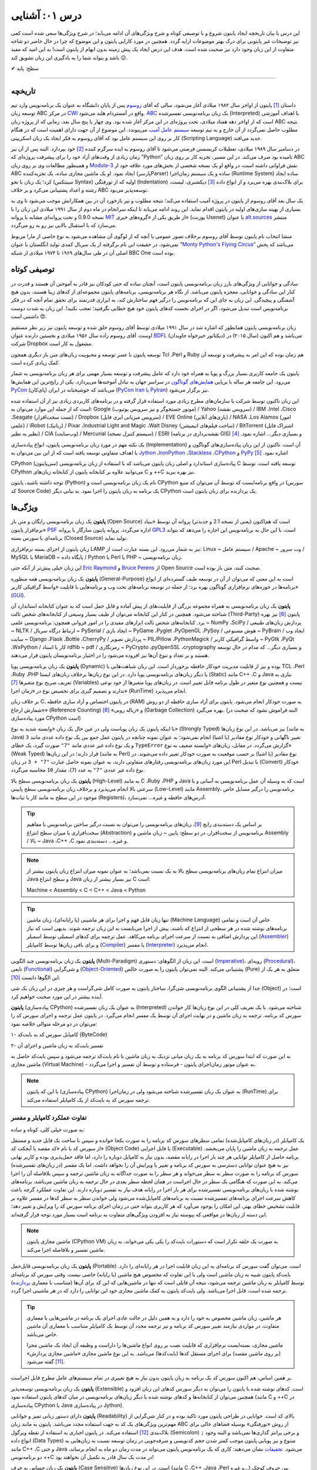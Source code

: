 .. role:: emoji-size


درس ۰۱: آشنایی
=================

این درس با بیان تاریخچه ایجاد پایتون شروع و با توصیفی کوتاه و شرح ویژگی‌های آن ادامه می‌یابد؛ در شرح ویژگی‌ها سعی شده است کمی نیز توضیحات غیر پایتونی برای درک بهتر موضوعات ارایه گردد. همچنین در مورد کارایی پایتون و  این موضوع که چرا در حال حاضر دو شاخه متفاوت از این زبان وجود دارد نیز صحبت شده است. هدف این درس ایجاد یک پیش زمینه‌ بدون ابهام از پایتون است! به این امید که مفید باشد و بتواند شما را به یادگیری این زبان تشویق کند :emoji-size:`😉`.

:emoji-size:`✔` سطح: پایه

.. raw:: html
    
    <g:plusone size="standard"></g:plusone>

----

تاریخچه
---------
داستان [#f1]_ پایتون از اواخر سال ۱۹۸۲ میلادی آغاز می‌شود، سالی که آقای `روسوم <http://www.python.org/~guido/>`_ پس از پایان دانشگاه به عنوان یک برنامه‌نویس وارد تیم توسعه‌ زبان ABC در مرکز `CWI <http://en.wikipedia.org/wiki/Centrum_Wiskunde_%26_Informatica>`_ واقع در آمستردام هلند می‌شود. `ABC <http://en.wikipedia.org/wiki/Abc_programming_language>`_ یک زبان برنامه‌نویسی تفسیر‌شده (Interpreted) با اهداف آموزشی است که از اواخر دهه هفتاد میلادی، تحت پروژه‌ای در این مرکز آغاز شده بود. وی چهار یا پنج سال بعد، زمانی که از پروژه‌ زبان ABC نتیجه‌ مطلوب حاصل نمی‌گردد از آن خارج و به تیم توسعه‌ `سیستم عامل آمیب <http://en.wikipedia.org/wiki/Amoeba_(operating_system)>`_ می‌پیوندد. این موضوع از آن جهت دارای اهمیت است که در هنگام کار بر روی این سیستم عامل بود که آقای روسوم به فکر ایجاد یک زبان اسکریپتی (Scripting Language) جدید می‌افتد.

در دسامبر سال ۱۹۸۹ میلادی، تعطیلات کریسمس فرصتی می‌شود تا آقای روسوم به ایده سرگرم کننده‌ [#f2]_ خود بپردازد. البته پس از آن نیز زمان زیادی از وقت‌های آزاد خود را برای پیشرفت پروژه‌ای که ”Python“ نامیده بود صرف می‌کند. در این مسیر، تجربه‌ کار بر روی زبان ABC و همینطور مطالعات وی بر روی زبان‌ `Modula-3 <http://en.wikipedia.org/wiki/Modula-3>`_ نقش فراوانی داشته است، در‌ واقع او یک نسخه‌ شخصی از بخش‌های مورد علاقه‌ خود از ABC ایجاد نمود. او یک ماشین مجازی ساده، یک تجزیه‌کننده (پارسرParser) ساده و یک سیستم زمان‌اجرا (Runtime System) ساده ایجاد کرد؛ یک زبان با نحو (سینتکس Syntax) اولیه که از تو‌رفتگی (Indentation) برای بلاک‌بندی بهره می‌برد و از انواع داده [#f3]_ دیکشنری، لیست، رشته و اعداد پشتیبانی می‌کرد و بر خلاف ABC توسعه‌پذیر می‌بود.

یک سال بعد آقای روسوم از پایتون در پروژه‌ آمیب استفاده می‌کند؛ نتیجه‌ مطلوب و نیز بازخورد آن در بین همکارانش موجب می‌شود تا وی به بسیاری از بهینه سازی‌های اولیه در پایتون اقدام نماید. این روند ادامه می‌یابد تا اینکه سرانجام در ماه دوم از سال ۱۹۹۱ میلادی این زبان را با نسخه 0.9.0 و تحت پروانه‌ای مشابه با پروانه‌ `MIT <http://en.wikipedia.org/wiki/MIT_License>`_ از طریق یکی از «گروه‌های خبری»  (یوزنت Usenet) با عنوان `alt.sources <http://www.faqs.org/faqs/alt-sources-intro>`_ منتشر می‌سازد که با استقبال بالایی نیز رو به رو می‌گردد.

منشا انتخاب نام پایتون توسط آقای روسوم برخلاف تصور عمومی یا آنچه که از لوگوی آن مشاهده می‌شود به نوع خاصی از مار! مربوط نمی‌شود، در حقیقت این نام برگرفته از یک سریال کمدی تولید انگلستان با عنوان ”`Monty Python's Flying Circus <http://en.wikipedia.org/wiki/Monty_Python%27s_Flying_Circus>`_“ می‌باشد که پخش اصلی آن در طی سال‌های ۱۹۶۹ تا ۱۹۷۴ میلادی از شبکه‌ BBC One بوده است.

توصیفی کوتاه
--------------
سادگی و خوانایی از ویژگی‌های بارز زبان برنامه‌نویسی پایتون است، آنچنان ساده که حتی کودکان نیز قادر به آموختن آن هستند و قدرت در کنار این سادگی و خوانایی، معجزه‌ پایتون می‌باشد. از نگاه هر برنامه‌نویسی، برنامه‌های پایتون مجموعه‌ای از کد‌های زیبا هستند، بدون هیچ آشفتگی و پیچیدگی. این زبان به جای این که برنامه‌نویس را درگیر فهم ساختارش کند، به ابزاری قدرتمند برای تحقق تمام آنچه که در فکر برنامه‌نویس است تبدیل می‌شود، اگر در اجرای نخست کدهای پایتون خود هیچ خطایی نگرفتید؛ تعجب نکنید!. این زبان به شدت دوست داشتنی است :emoji-size:`😍`.

زبان برنامه‌نویسی پایتون همانطور که اشاره شد در سال ۱۹۹۱ میلادی توسط آقای روسوم خلق شده و توسعه‌ پایتون نیز زیر نظر مستقیم اوست. آقای روسوم زاده‌ سال ۱۹۵۶ میلادی و نخستین دارنده‌ عنوان `BDFL <http://en.wikipedia.org/wiki/Benevolent_dictator_for_life>`_ (دیکتاتور خیرخواه جاویدان)‌ می‌باشد و هم اکنون (سال ۲۰۱۵) در شرکت Dropbox مشغول به کار است.

توسعه‌ پایتون با عصر توسعه و محبوبیت زبان‌های متن باز دیگری همچون Tcl ،Perl و Ruby هم‌ زمان بوده که این امر به پیشرفت و توسعه‌ آن کمک زیادی کرده است.

پایتون یک جامعه‌ کاربری بسیار بزرگ و پویا به همراه خود دارد که عامل پیشرفت و توسعه‌ بسیار مهمی برای هر زبان برنامه‌نویسی به شمار می‌رود. این جامعه هر ساله با برپایی `همایش‌های گوناگون <http://wiki.python.org/moin/PythonConferences>`_ در سراسر جهان به تبادل آموخته‌ها می‌پردازد. یکی از رایج‌ترین این همایش‌ها `PyCon <http://www.pycon.org/>`_ (پای‌کان) می‌باشد که خوشبختانه ‌در ایران (`PyCon Iran یا PyIran <http://www.pycon.ir/>`_) نیز برگزار می‌شود.

این زبان تاکنون توسط شرکت یا سازمان‌های مطرح زیادی مورد استفاده قرار گرفته و در برنامه‌های کاربردی زیادی نیز از آن استفاده شده است که از جمله این موارد می‌توان به: Google (موتور جستجوگر و نیز سرویس یوتیوب) / Yahoo (سرویس نقشه) / IBM ،Intel ،Cisco ،Seagate (تست سخت‌افزار) / Dropbox (سرویس میزبانی ابری فایل) / EVE Online (بازی‌های آنلاین) / NASA ،Los Alamos (امور علمی) / iRobot (رباتیک) / Pixar ،Industrial Light and Magic ،Walt Disney (ساخت فیلم‌های انیمیشن) / BitTorrent (اشتراک فایل نظیر به نظیر) / CIA (وب‌سایت) / Mercurial (سیستم کنترل نسخه) / ESRI (نقشه‌برداری در برنامه GIS) و بسیاری دیگر... اشاره نمود. [#f4]_ 

یک نکته مهم در مورد زبان برنامه‌نویسی پایتون، انواع پیاده‌سازی‌ (Implementation)‌ آن است. تا‌کنون از این زبان پیاده‌سازی‌های گوناگون و با اهداف متفاوتی توسعه یافته است که از این بین می‌توان به `Jython <http://www.jython.org/>`_ ،`IronPython <http://ironpython.net/>`_ ،`Stackless <http://www.stackless.com/>`_ ،`CPython <http://www.python.org/>`_ و `PyPy <http://pypy.org/>`_ اشاره نمود. [#f5]_

CPython (سی‌پایتون) پیاده‌سازی استاندارد و اصلی زبان پایتون می‌باشد که با استفاده از زبان برنامه‌نویسی C توسعه یافته است. توسط CPython می‌توانید علاوه بر کتابخانه‌ پایتون از کتابخانه‌‌ زبان‌های C و ++C نیز بهره ببرید.

توجه داشته باشید، پایتون (Python) نام یک زبان برنامه‌نویسی است و CPython در واقع برنامه‌ایست که توسط آن می‌توان کد منبع (سورس کد Source Code) یک برنامه به زبان پایتون را اجرا نمود. به بیانی دیگر CPython یک پردازنده‌ برای زبان پایتون است.

ویژگی‌ها
---------
**پایتون** یک زبان برنامه‌نویسی رایگان و متن باز (Open Source) است که هم‌‌اکنون (یعنی از نسخه‌ 2.1 و جدیدتر) پروانه‌ آن توسط «بنیاد نرم‌افزار پایتون» `PSF <http://www.python.org/psf>`_ اداره می‌گردد. پروانه‌ پایتون سازگار با پروانه‌ `GPL3 <http://en.wikipedia.org/wiki/GNU_General_Public_License>`_ است، با این حال به برنامه‌نویس این اجازه را می‌دهد که بتواند برنامه‌ای با سورس بسته (Closed Source) تولید نماید.

زبان پایتون از اجزای بسته نرم‌افزاری LAMP نیز به شمار می‌رود. این بسته عبارت است از: Linux ~ سیستم عامل / Apache ~ وب سرور / MySQL یا MariaDB ~ پایگاه‌ داده / Python یا Perl یا PHP ~ زبان برنامه‌نویسی.

این زبان خیلی پیش‌تر از آنکه حتی `Eric Raymond <http://en.wikipedia.org/wiki/Eric_S._Raymond>`_ و `Bruce Perens <http://en.wikipedia.org/wiki/Bruce_Perens>`_ از Open Source صحبت کنند، متن باز بوده است.

**پایتون** یک زبان برنامه‌نویسی همه منظوره (General-Purpose) است به این معنی که می‌توان از آن در توسعه طیف گسترده‌ای از انواع برنامه‌ها در حوزه‌های نرم‌افزاری گوناگون بهره برد؛ از جمله در توسعه برنامه‌های تحت وب و  برنامه‌هایی با قابلیت «واسط گرافیکی کاربر» (`GUI <http://en.wikipedia.org/wiki/Graphical_user_interface>`_).

**پایتون** یک زبان برنامه‌نویسی به همراه مجموعه‌ بزرگی از قابلیت‌های از پیش آماده و قابل حمل است که به عنوان کتابخانه‌ استاندارد آن شناخته می‌شود. همچنین در کنار این کتابخانه‌ می‌توان از طیف بسیار وسیعی از کتابخانه‌های شخص ثالث (Third-Party) پایتون [#f6]_ نیز بهره برد. کتابخانه‌های شخص ثالث ابزارهای مفیدی را در امور فروانی همچون: برنامه‌نویسی علمی ~ NumPy ،SciPy / پردازش زبان‌های طبیعی ~ NLTK / ارتباط درگاه سریال ~ PySerial / ایجاد بازی ~ PyGame ،Pyglet ،PyOpenGL ،PySoy / هوش مصنوعی ~ PyBrain / ایجاد وب سایت ~ Django ،Flask ،Bottle ،CherryPy / پردازش تصویر ~ PIL/Pillow ،PythonMagick / واسط گرافیکی کاربر ~ PyGtk ،PyQt ،WxPython / کار با اسناد rdflib ~ pdf / رمزنگاری ~ PyCrypto ،pyOpenSSL ،cryptography و بسیاری دیگر... که مدام در حال توسعه هستند و بر تعداد و تنوع آن‌ها نیز افزوده می‌شود را در اختیار برنامه‌نویسان پایتون قرار می‌دهند.

**پایتون** یک زبان برنامه‌نویسی پویا (Dynamic) بوده و نیز از قابلیت مدیریت خودکار حافظه برخوردار است. این زبان شباهت‌هایی با TCL ،Perl ،Ruby ،PHP یا دیگر زبان‌های برنامه‌نویسی پویا دارد. در این نوع زبان‌ها بر‌خلاف زبان‌های ایستا (Static) مانند C++ ،C و Java نیازی به تعریف صریح نوع متغیرها [#f7]_ (Variables) نیست و همچنین نوع متغیر در طول برنامه قابل تغییر است. در زبان‌های پویا متغیرها از خود نوعی ندارند و تصمیم گیری برای تخصیص نوع در «زمان اجرا» (RunTime) انجام می‌پذیرد.

بر خلاف زبان C، در پایتون اختصاص و آزاد سازی حافظه (RAM) به صورت خودکار انجام می‌شود. پایتون برای آزاد سازی حافظه از دو روش «شمارش ارجاع» (Reference Counting) و «زباله روبی» [#f8]_ (Garbage Collection) بهره می‌گیرد. (البته فراموش نشود که صحبت در مورد پیاده‌سازی CPython است)

با اینکه پایتون یک زبان پویاست ولی در عین حال یک زبان «وابسته شدید به نوع» (Strongly Typed) نیز می‌باشد. در این نوع زبان‌ها (به مانند Java) تغییر ناگهانی و خودکار نوع مقادیر (یا اشیا) انجام نمی‌شود؛ به عنوان نمونه چنانچه در پایتون عمل جمع بین یک نوع داده عددی مانند ``3`` و یک نوع داده غیر عددی مانند ``"7"`` صورت گیرد، یک خطای ``TypeError`` گزارش می‌گردد. در مقابل، زبان‌های «وابسته ضعیف به نوع» (Weak Typed) قرار دارند؛ در این زبان‌ها (به مانند Perl) نوع مقادیر (یا اشیا) بر حسب موقعیت به صورت خودکار تغییر داده می‌شوند. در این مورد زبان‌های برنامه‌نویسی رفتارهای متفاوتی دارند،‌ به عنوان نمونه حاصل عبارت ``"7" + 3`` در زبان Perl با تبدیل (Convert)‌ خودکار نوع داده غیر عددی ``"7"`` به عدد (``7``)، مقدار ``10`` محاسبه می‌گردد.

**پایتون** یک زبان برنامه‌نویسی سطح بالا (High-Level) به مانند C ،Ruby ،PHP و Java است که به وسیله‌ آن عمل برنامه‌نویسی به آسانی و با سرعتی بالا انجام می‌پذیرد و بر‌خلاف زبان برنامه‌نویسی سطح پایینی (Low-Level) مانند Assembly، برنامه‌نویس را درگیر مسایل خاص موجود در این سطح به مانند کار با ثبات‌ها (Registers)، آدرس‌های حافظه و غیره... نمی‌سازد.

.. tip::
    بر اساس یک دسته‌بندی رایج [#f9]_، زبان‌های برنامه‌نویسی را می‌توان به نسبت درگیر ساختن برنامه‌نویس با مفاهیم سخت‌افزاری یا میزان سطح انتزاع (Abstraction) برنامه‌نویس از سخت‌افزار، در دو سطح: پایین ~ زبان ماشین و Assembly / بالا ~ Java ،C++ ،C و غیره... دسته‌بندی نمود.

.. note::
    میزان انتزاع تمام زبان‌های برنامه‌نویسی سطح بالا به یک نسبت نمی‌باشد؛ به عنوان نمونه میزان انتزاع زبان پایتون بیشتر از Java و سطح انتزاع Java نیز بسیار بیشتر از زبان C است:

    Machine < Assembly < C < C++ < Java < Python

.. tip::
    تنها زبان قابل فهم و اجرا برای هر ماشینی (یا رایانه‌ای)، زبان ماشین (Machine Language) خاص آن است و تمامی برنامه‌های نوشته شده در هر سطحی از انتزاع که باشند، پیش از  اجرا می‌بایست به این زبان ترجمه شوند. بدیهی است که نیاز این پردازش اضافی به نسبت از سرعت اجرای برنامه می‌کاهد. عمل ترجمه برای کدهای اسمبلی توسط اسمبلر (`Assembler <http://en.wikipedia.org/wiki/Assembly_language#Assembler>`_) و برای باقی زبان‌ها توسط کامپایلر (`Compiler <http://en.wikipedia.org/wiki/Compiler>`_) یا مفسر (`Interpreter <http://en.wikipedia.org/wiki/Interpreter_(computing)>`_) انجام می‌پذیرد.

**پایتون** یک زبان برنامه‌نویسی چند‌ الگویی (Multi-Paradigm) است. این زبان از الگوهای: دستوری (`Imperative <http://en.wikipedia.org/wiki/Imperative_programming>`_)، رویه‌ای (`Procedural <http://en.wikipedia.org/wiki/Procedural_programming>`_)، تابعی (`Functional <http://en.wikipedia.org/wiki/Functional_programming>`_) و شی‌گرایی (`Object-Oriented <http://en.wikipedia.org/wiki/Object-oriented_programming>`_) پشتیبانی می‌کند. البته نمی‌توان پایتون را به صورت خالص (Pure) متعلق به هر یک از این الگوها دانست [#f10]_.

جدا از پشتیبانی الگوی برنامه‌نویسی شی‌گرا، ساختار پایتون به صورت کامل شی‌گراست و هر چیزی در این زبان یک شی (Object) است؛ در آینده بیشتر در این مورد صحبت خواهیم کرد.

**پایتون** (پیاده‌سازی CPython) به عنوان یک زبان تفسیر‌شده (Interpreted) شناخته می‌شود. با یک تعریف کلی در این نوع زبان‌ها کار خواندن سورس کد برنامه، ترجمه به زبان ماشین و در نهایت اجرای آن توسط یک مفسر انجام می‌گیرد. در پایتون عمل ترجمه و اجرای سورس کد را می‌توان در دو مرحله متوالی خلاصه نمود:

۱- کامپایل سورس کد به بایت‌کد (ByteCode)

۲- تفسیر بایت‌کد به زبان ماشین و اجرای آن

به این صورت که ابتدا سورس کد برنامه‌ به یک زبان میانی نزدیک به زبان ماشین با نام بایت‌کد ترجمه می‌شود و سپس بایت‌کد حاصل به ماشین مجازی (Virtual Machine) - به عنوان موتور زمان‌اجرای پایتون - فرستاده و توسط آن تفسیر و اجرا می‌گردد.

.. note::
    با این که پایتون (پیاده‌سازی CPython) به عنوان یک زبان تفسیر‌شده شناخته می‌شود ولی در زمان‌اجرا (RunTime) برای ترجمه‌ سورس کد به بایت‌کد از یک کامپایلر استفاده می‌کند.
    

تفاوت عملکرد کامپایلر و مفسر
~~~~~~~~~~~~~~~~~~~~~~~~~~~~~~

به صورت خیلی کلی، کوتاه و ساده:

یک کامپایلر (در زبان‌های کامپایل‌شده) تمامی سطرهای سورس کد برنامه را به صورت یکجا خوانده و سپس با ساخت یک فایل جدید و مستقل از سورس کد با نام «کد مقصد یا آبجکت کد» (Object Code) یا فایل اجرایی (Executable) عمل ترجمه به زبان ماشین را پایان می‌بخشد. برنامه حاصل از کامپایلر توانایی هر چند بار اجرا در رایانه مقصد، بدون نیاز به کامپایل دوباره را دارد، اما فاقد حمل‌پذیری بوده و کاربر نهایی نیز به هیچ عنوان توانایی دسترسی به سورس کد برنامه و تغییر یا ویرایش آن را نخواهد داشت. اما یک مفسر (در زبان‌های تفسیر‌شده) سورس کد برنامه را به صورت سطر به سطر می‌خواند و هر سطر را به صورت جداگانه به زبان ماشین ترجمه و سپس بلافاصله آن را اجرا می‌کند. به این صورت که هنگامی یک سطر در حال اجراست در همان لحظه سطر بعدی در حال ترجمه به زبان ماشین می‌باشد. برنامه‌های نوشته شده با زبان‌های برنامه‌نویسی تفسیر‌شده برای هر بار اجرا در رایانه هدف نیاز به تفسیر دوباره دارند. این تفاوت عملکرد گرچه باعث کاهش سرعت اجرای برنامه‌های تفسیر‌شده نسبت به برنامه‌های کامپایل‌شده می‌شود ولی خواندن سطر به سطر کدها در مفسر علاوه بر قابلیت تشخیص خطای بهتر، این امکان را بوجود می‌آورد که هر کاربری بتواند حتی در زمان اجرای برنامه سورس کد را ویرایش و تغییر دهد؛ این دسته از زبان‌ها در مواقعی که پیوسته نیاز به افزودن ویژگی‌های متفاوت به برنامه است بسیار مورد توجه قرار گرفته‌اند.

.. note::
    ماشین مجازی پایتون (CPython VM) به صورت یک حلقه تکرار است که دستورات بایت‌کد را یکی یکی می‌خواند، به زبان ماشین تفسیر و بلافاصله اجرا می‌کند.

**پایتون** یک زبان برنامه‌نویسی قابل‌حمل (Portable) است. می‌توان گفت سورس کد برنامه‌ای به این زبان قابلیت اجرا در هر رایانه‌ای را دارد. بایت‌کد پایتون شبیه به زبان ماشین است ولی با این تفاوت که مخصوص هیچ ماشین (یا رایانه) خاصی نیست. وقتی سورس کد برنامه‌ای توسط کامپایلر به زبان ماشین ترجمه می‌شود، نتیجه آن فایلی است که تنها در ماشین‌هایی که این کد برای آن‌ها (متناسب با معماری `پردازنده <http://en.wikipedia.org/wiki/Central_processing_unit>`_) ترجمه شده است، قابل اجرا می‌باشد. ولی بایت‌کد پایتون به کمک ماشین مجازی خود این توانایی را دارد که در هر ماشینی اجرا گردد.

.. tip::
    هر ماشین، زبان ماشین مخصوص به خود را دارد و به همین دلیل در حالت عادی اجرای یک برنامه در ماشین‌هایی با معماری متفاوت، در مواردی نیازمند تغییر سورس کد برنامه و نیز ترجمه‌ مجدد آن توسط یک کامپایلر متناسب با معماری آن ماشین خاص می‌باشد.

    ماشین مجازی، بسته‌ایست نرم‌افزاری که قابلیت نصب بر روی انواع ماشین‌ها را داراست و وظیفه‌ آن ایجاد یک ماشین مجزا (بر روی ماشین مقصد) برای اجرای مستقل کدها (بایت‌کدها) می‌باشد. به این نوع ماشین مجازی «ماشین مجازی پردازش» [#f11]_ گفته می‌شود.

بر همین اساس، هم اکنون سورس کد یک برنامه به زبان پایتون بدون نیاز به هیچ تغییری در تمام سیستم‌های عامل‌ مطرح قابل اجراست.

**پایتون** یک زبان برنامه‌نویسی توسعه‌پذیر (Extensible) است. کدهای نوشته شده با پایتون را می‌توان به دیگر سورس کدهای این زبان افزود و همچنین می‌توان از کتابخانه‌ها و کدهای نوشته شده با دیگر زبان‌های برنامه‌نویسی در میان کدهای پایتون استفاده نمود (مانند C و ++C در پیاده‌سازی CPython یا Java در پیاده‌سازی Jython).

**پایتون** دارای دستور زبانی تمیز و خوانایی (Readability) بالای کد است. خوانایی در طراحی پایتون مورد تاکید بوده و در کنار شی‌گرایی از مهم‌ترین ویژگی‌های یک کد به جهت استفاده مجدد می‌باشد. پایتون به مانند زبان ABC از روش «تو‌رفتگی» بوسیله‌ فضاهای خالی برای بلاک‌بندی [#f12]_ استفاده می‌کند. در پایتون اجباری به استفاده از نقطه ویرگول (Semicolon) ``;`` و برخی پرانتز گذاری‌ها نمی‌باشد و البته وجود انواع داده (Data Types) متنوع و نیز پویایی پایتون موجب کمتر شدن حجم کد‌نویسی و صرفه‌جویی در زمان توسعه نسبت به زبان‌هایی به مانند C++ ،C و حتی Java می‌شود. `تحقیقات <http://www.python.org/doc/essays/comparisons>`_ نشان می‌دهند: کاری که یک برنامه‌نویس پایتون می‌تواند در مدت زمان دو ماه به انجام برساند، دو برنامه‌نویس ++C در مدت یک سال قادر به تکمیل آن نخواهند بود!

**پایتون** یک زبان حساس به حرف (Case Sensitive) است. در این نوع زبان‌ها (مانند C ،C++ ،Java ،Perl و غیره...) بین حروف کوچک (Lowercase) و بزرگ (Uppercase) به مانند a و A تفاوت وجود دارد. با توجه به این موضوع، مفسر پایتون بین کلمات True ،true و TRUE تمایز می‌گذارد.

کارایی
--------
معمولا افراد در مواجه با یادگیری زبان پایتون نگرانی‌هایی در مورد کارایی (Performance) برنامه‌های توسعه یافته با این زبان خواهند داشت به خصوص در جایگاه مقایسه با زبان Java، به هر حال پایتون یک زبان تفسیر‌شده است و در اجرا سرعت کمتری نسبت به زبان‌های کامپایل‌شده مانند C و Java خواهد داشت - برای مقایسه می‌توانید از `این صفحه <http://benchmarksgame.alioth.debian.org/>`_ استفاده نمایید - معمولا کارایی بالا برابر با سرعت بالاست ولی قضاوت در مورد کارایی به این سادگی درست نیست!

در هر پروژه‌ای بسته به چیزی که می‌خواهیم می‌بایست انتخاب نماییم. اگر مبنای کارایی برای یک پروژه در سرعت بالای اجرا باشد (مانند برنامه‌های سیستمی)؛‌ زبان C همیشه بهترین انتخاب است ولی اگر مبنا در سرعت بالای توسعه و صرفه جویی در منابع از جمله هزینه باشد انتخاب مناسب پایتون است. گاهی نیز بهترین کارایی با استفاده ترکیبی از زبان‌های متفاوت به دست می‌آید.

در بسیاری از کاربردها سرعت پایتون کاملا قابل قبول است، وجود بایت‌کد‌ موجب افزایش سرعت در اجراهای بعدی برنامه می‌شود، نکات برنامه‌نویسی زیادی برای بهبود سرعت اجرا در پایتون وجود دارد که در این مجموعه به تدریج به آن‌ها اشاره خواهد شد و داشتن الگوریتم بهینه و نوشتن ماژول‌ها به زبان C موجب افزایش قابل توجه کارایی پایتون می‌شود - `پایتون کند است اگر اشتباه استفاده شود <http://apenwarr.ca/diary/2011-10-pycodeconf-apenwarr.pdf>`_ - با این وجود در حالت عادی اگر هزار مورد وجود داشته باشد که پایتون برای آن‌ها بهترین انتخاب باشد، سرعت یکی از آن‌ها نخواهد بود و برای توسعه برنامه‌هایی که سرعت اجرا نقش تعیین کننده‌ دارد باید از زبان‌های دیگری استفاده نمایید.

لازم است به این نکته توجه داشته باشیم که تمام این صحبت‌ها در مورد پیاده‌سازی CPython از زبان پایتون بوده و پیاده‌سازی‌های دیگری نیز از زبان پایتون با هدف سرعت بالای اجرا (به مانند `PyPy <http://pypy.org/>`_) توسعه یافته است.

نسخه‌ها
-------
هم اکنون دو شاخه از پایتون به صورت موازی (Parallel) در کنار یکدیگر در دسترس هستند: نسخه‌های 2x و 3x.

در یک سیر تاریخی، نسخه‌ پایدار 2.0 در شانزدهم اکتبر سال ۲۰۰۰ میلادی و در ادامه‌ نسخه 1.6 منتشر (Release) می‌شود؛ پس از آن نیز توسعه‌ پایتون به همان صورت پیشین ادامه می‌یابد تا این که در دسمبر سال ۲۰۰۸ میلادی نسخه‌ای از پایتون با شماره‌ 3.0 که از آن با عنوان ”Python 3000“ یا ”Py3K“ نیز یاد می‌شود، با رویکرد شکستن «سازگاری با نسخه‌های پیشین» (`Backward Compatibility <http://en.wikipedia.org/wiki/Backward_compatibility>`_) منتشر می‌گردد. به بیان دیگر: مفسر نسخه‌های جدید (3x) پایتون قادر به اجرای سورس کدی که بر پایه‌ مفسر نسخه‌های پیشین تهیه شده است، نخواهد بود. (که این اتفاق در جامعه پایتون بسیار بحث برانگیز بوده و هست!)

ظاهرا آقای روسوم خیلی پیش از این زمان نیاز به ایجاد یک سری تغییرات در ساختار و سینتکس این زبان را احساس کرده بود. شاید نخستین نشانه‌ از لزوم ایجاد تغییرات در پایتون را بتوان از صحبت‌های ایشان در همایش متن باز اوریلی (OSCON) سال ۲۰۰۲ با عنوان پشیمانی‌های پایتون (`Python Regrets <http://legacy.python.org/doc/essays/ppt/regrets/PythonRegrets.pdf>`_) دریافت کرد. به هر صورت تیم توسعه‌ پایتون در پی رفع این نیاز، از بین حفظ گذشته‌ پایتون و پایبندی به فلسفه‌ سادگی آن؛ دومی را انتخاب می‌کند، ویژگی‌های کهنه کنار گذاشته و ویژگی‌های جدید جایگزین می‌گردند.

با انتشار یک نسخه‌ جدید به صورت معمول می‌بایست توسعه‌ نسخه‌ قدیمی متوقف شود، ولی از آنجا که زیر‌ساخت شرکت‌های بزرگی به پایتون وابسته بوده (مانند Google) و ارتقا نسخه برای آن‌ها حداقل بسیار زمان‌بر خواهد شد، برنامه‌ها و کتابخانه‌های کوچک و بزرگ بسیار زیادی توسط کاربران جامعه‌ پایتون برای نیاز‌های ریز و کلان گوناگونی توسعه یافته است که سازگار شدن تمام آن‌ها با نسخه‌ جدید پایتون بعید به نظر می‌رسد و از همه مهم‌تر خود برنامه‌نویسان پایتون می‌باشند که پس از سال‌ها اکنون مجبور هستند کارهای دیروز خود را با سینتکس و در مواقعی حتی با کتابخانه و ماژول‌هایی متفاوت به انجام برسانند؛ تیم توسعه‌ پایتون، برای پر کردن شکاف به وجود آمده بین دیروز و امروز پایتون یا به بیانی هموار کردن مسیر مهاجرت به نسخه‌ جدید پایتون،‌ علاوه بر اینکه از پیش سعی کرده بود تا ویژگی‌های جدید و سینتکس نسخه‌ 3.0 را به نسخه‌ 2.6 (که دو ماه زودتر منتشر شده بود) پورت (Port) کند، به توسعه‌ نسخه قدیمی پایان نمی‌دهد و نسخه‌ دیگری را با شماره‌ 2.7 در سوم جولای ۲۰۱۰، تقریبا یک سال پس از انتشار نسخه‌ 3.1 به همراه بسیاری از ویژگی‌های جدید آن منتشر می‌سازد.

بر طبق سند [#f13]_ `PEP 404 <http://www.python.org/dev/peps/pep-0404>`_، هرگز نسخه‌ای با شماره‌ 2.8 به صورت رسمی منتشر نخواهد شد و نسخه‌ 2.7 با یک پشتیبانی طولانی مدت، نقطه‌ پایان نسخه‌ قدیمی پایتون خواهد بود. ابتدا قرار شد از این نسخه به مدت پنج سال پشتیبانی (تلاش برای رفع باگ‌ها) شود ولی چند ماه پیش، این زمان به ده سال یعنی تا سال ۲۰۲۰ افزایش یافت.

نسخه‌ پایدار (Stable) پایتون با قالب A.B.C؛ مانند 3.4.2 شماره‌‌گذاری و منتشر می‌شود. عدد A، بخش اصلی (Major) شماره نسخه است و زمانی افزایش می‌یابد که واقعا تغییرات بزرگ و زیادی در زبان پایتون ایجاد شده باشد. عدد B، بخش جزئی (Minor) شماره نسخه را نشان می‌دهد و با ایجاد یک سری تغییرات مهم در زبان پایتون افزایش خواهد یافت. عموما شماره‌ نسخه‌ پایتون تنها به صورت A.B نشان داده می‌شود، زیرا عدد C تنها با رفع اشکال (Bug) احتمالی نسخه‌ منتشر شده افزایش می‌یابد (از عدد صفر) که این امر نیز شامل همه‌ نسخه‌های پایتون نمی‌شود.

کدام نسخه؟ برای شروع یادگیری و اهداف آموزشی نسخه‌ 3x مناسب است و در صورت نیاز تنها با مطالعه‌ مقایسه بین این دو نسخه می‌توانید با نسخه‌ قدیمی نیز آشنا شوید. همچنین اگر قصد توسعه‌ برنامه‌های دسکتاپ را داشته (یعنی زمانی که محدود به نسخه‌ نصب شده بر روی سرور نیستید) یا مواقعی که در ایجاد برنامه‌ خود نیازی به کتابخانه‌هایی که هنوز (اوایل ۲۰۱۵) با نسخه‌ 3x سازگار نشده‌اند (مانند Twisted) را ندارید؛‌ استفاده از نسخه‌ 3x بسیار خوب است. به هر حال تلاش می‌شود که این مجموعه آموزش بتواند به دور از آشفتگی هر دو نسخه را پوشش دهد.

|

`لطفا دیدگاه و سوال‌های مرتبط با این درس خود را در کدرز مطرح نمایید. <http://coderz.ir/python-tutorial-introduction/>`_

:emoji-size:`😊` امیدوارم مفید بوده باشه

----

پی‌نوشت
--------
.. [#f1] برگرفته از نوشته‌های وبلاگ [`The History of Python <http://python-history.blogspot.com/>`_] و همینطور مصاحبه‌ [`The Making of Python <http://www.artima.com/intv/pythonP.html>`__]

.. [#f2] ”...در دسامبر سال ۱۹۸۹ دنبال یک پروژه‌ برنامه‌نویسی به عنوان سرگرمی می‌گشتم تا اوقات فراغت به وجود آمده از تعطیلات کریسمس را پر کنم. دفتر کارم (یک آزمایشگاه تحقیقاتی دولتی در آمستردام) بسته بود، ولی یک رایانه‌ شخصی داشتم و چیزی بیش از این هم در اختیارم نبود. تصمیم گرفتم تا مفسری برای یک زبان اسکریپتی جدید بنویسم. قبلا در مورد آن فکر کرده بودم: از نسل زبان ABC و جذاب برای هکرهای Unix/C. نام پایتون را برای عنوان کاری این پروژه انتخاب کردم، کمی گستاخانه ( و یک طرفدار بزرگ  Monty Python’s Flying Circus)...“ - نقل از آقای روسوم [`منبع <http://www.python.org/doc/essays/foreword>`_]

.. [#f3] در دروس آینده به انواع داده (Data Types) در زبان پایتون به صورت کامل پرداخته می‌شود.

.. [#f4] برای مشاهده‌ موارد استفاده بیشتر پایتون می‌توانید به صفحه‌های [`درباره پایتون <http://www.python.org/about/success>`_] و [`ویکی پایتون <http://wiki.python.org/moin/OrganizationsUsingPython>`__] مراجعه نمایید.

.. [#f5] موارد بیشتر در [`ویکی پایتون <http://wiki.python.org/moin/PythonImplementations>`__]

.. [#f6] این‌ها در واقع ماژول یا کتابخانه‌هایی هستند که توسط افراد و تیم‌هایی مستقل و خارج از مجموعه‌ اصلی توسعه‌ پایتون، ایجاد و توسعه داده می‌شوند. برای دانستن بیشتر می‌توانید به [`ویکی پایتون <http://wiki.python.org/moin/OrganizationsUsingPython>`__] مراجعه نمایید.

.. [#f7] متغیر در پایتون، نامی است که به یک شی (Object) در حافظه اشاره می‌کند. (در دروس آینده به آن پرداخته خواهد شد)

.. [#f8] از نسخه 2.0 و جدیدتر به پایتون (پیاده‌سازی CPython) افزوده شده است.

.. [#f9] دسته‌بندی رایج دیگر، بر مبنای نسل (Generation) است. زبان‌های نسل اول زبان‌های ماشین، نسل دوم زبان‌های اسمبلی، نسل سوم زبان‌های سطح بالایی مانند C# ،C++ ،C ،Lisp ،Cobol ،Fortran و Java هستند. زبان‌های نسل چهارم آن‌هایی هستند که برای کاربرد‌هایی خاص طراحی شده‌اند مانند NOMAD برای تولید گزارش، SQL برای پرس و جوهای (Queries) پایگاه‌ داده و Postscript برای قالب‌بندی متن. اصطلاح زبان نسل پنجم به زبان‌های مبتنی بر منطق و شرط (logic- and constraint-based) مانند Prolog و OPS5 گفته می‌شود. (آورده شده از کتاب: کامپایلرها... نوشته Aho و...، ویرایش دوم، صفحه ۱۳) - زبان پایتون یک زبان همه منظوره است و در دسته زبان‌های نسل سوم قرار می گیرد،‌ هر چند که نسبت به برخی از زبان‌های این نسل سطح بالاتری دارد.

.. [#f10] با توجه به نوشته‌ Jeremy Jones با عنوان `Python's (Weak) Functional Programming Paradigm <http://archive.oreilly.com/pub/post/pythons_weak_functional_progra.html>`_.

.. [#f11] منظور از ماشین مجازی در اینجا ”Process Virtual Machine“ است و نباید با «ماشین مجازی سیستمی» (System Virtual Machine) اشتباه گرفته شود.

.. [#f12]  برای نمونه: این کار در زبان Pascal توسط کلمات Begin و End، در زبان‌های C و Java توسط آکولاد ``{ }`` صورت می‌گیرد.

.. [#f13] PEPs یا Python Enhancement Proposals (طرح‌های توسعه‌ پایتون) در واقع مجموعه اسنادی است که تیم توسعه‌ پایتون از آن‌ها برای توصیف شیوه‌ طراحی، ویژگی‌های جدید یا منطق، فرآیند و راهبردهای آینده پایتون استفاده می‌کنند. فهرست: `PEP 0 <http://www.python.org/dev/peps>`_





